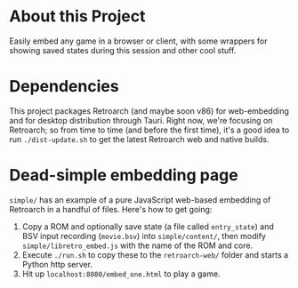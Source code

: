 * About this Project

Easily embed any game in a browser or client, with some wrappers for showing saved states during this session and other cool stuff.

* Dependencies

This project packages Retroarch (and maybe soon v86) for web-embedding and for desktop distribution through Tauri.  Right now, we're focusing on Retroarch; so from time to time (and before the first time), it's a good idea to run =./dist-update.sh= to get the latest Retroarch web and native builds.

* Dead-simple embedding page

=simple/= has an example of a pure JavaScript web-based embedding of Retroarch in a handful of files.  Here's how to get going:

1. Copy a ROM and optionally save state (a file called =entry_state=) and BSV input recording (=movie.bsv=) into =simple/content/=, then modify =simple/libretro_embed.js= with the name of the ROM and core.
2. Execute =./run.sh= to copy these to the =retroarch-web/= folder and starts a Python http server.
3. Hit up =localhost:8080/embed_one.html= to play a game.
